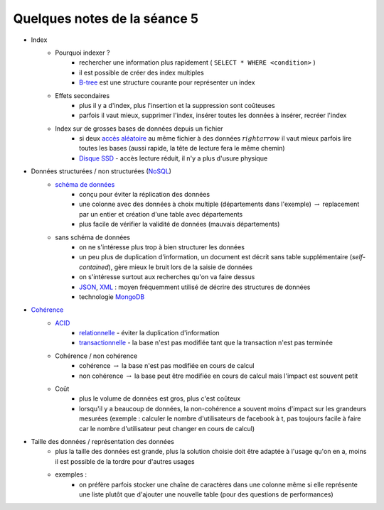 ﻿

.. _l-td25asynthese:

Quelques notes de la séance 5
=============================

* Index
    * Pourquoi indexer ?
        * rechercher une information plus rapidement ( ``SELECT * WHERE <condition>`` )
        * il est possible de créer des index multiples
        * `B-tree <http://en.wikipedia.org/wiki/B-tree>`_ est une structure courante pour représenter un index
    * Effets secondaires
        * plus il y a d'index, plus l'insertion et la suppression sont coûteuses
        * parfois il vaut mieux, supprimer l'index, insérer toutes les données à insérer, recréer l'index
    * Index sur de grosses bases de données depuis un fichier
        * si deux `accès aléatoire <http://en.wikipedia.org/wiki/Random_access>`_ au même fichier à des données 
          :math:`rightarrow` il vaut mieux parfois lire toutes les bases (aussi rapide, la tête de lecture fera le même chemin)
        * `Disque SSD <http://fr.wikipedia.org/wiki/Solid-state_drive>`_ - accès lecture réduit, il n'y a plus d'usure physique
* Données structurées / non structurées (`NoSQL <http://fr.wikipedia.org/wiki/NoSQL>`_)
    * `schéma de données <http://fr.wikipedia.org/wiki/Sch%C3%A9ma_conceptuel>`_
        * conçu pour éviter la réplication des données
        * une colonne avec des données à choix multiple (départements dans l'exemple) :math:`\rightarrow` 
          replacement par un entier et création d'une table avec départements
        * plus facile de vérifier la validité de données (mauvais départements)
    * sans schéma de données
        * on ne s'intéresse plus trop à bien structurer les données
        * un peu plus de duplication d'information, un document est décrit sans table supplémentaire (*self-contained*), 
          gère mieux le bruit lors de la saisie de données
        * on s'intéresse surtout aux recherches qu'on va faire dessus
        * `JSON <http://fr.wikipedia.org/wiki/JavaScript_Object_Notation>`_, `XML <http://fr.wikipedia.org/wiki/Extensible_Markup_Language>`_ : 
          moyen fréquemment utilisé de décrire des structures de données
        * technologie `MongoDB <http://fr.wikipedia.org/wiki/MongoDB>`_
* `Cohérence <http://fr.wikipedia.org/wiki/Coh%C3%A9rence_(donn%C3%A9es)>`_
    * `ACID <http://fr.wikipedia.org/wiki/Propri%C3%A9t%C3%A9s_ACID>`_
        * `relationnelle <http://fr.wikipedia.org/wiki/Base_de_donn%C3%A9es_relationnelle>`_ - éviter la duplication d'information
        * `transactionnelle <http://fr.wikipedia.org/wiki/Transaction_informatique>`_ - la base n'est pas modifiée tant que la transaction n'est pas terminée
    * Cohérence / non cohérence
        * cohérence :math:`\rightarrow` la base n'est pas modifiée en cours de calcul
        * non cohérence :math:`\rightarrow` la base peut être modifiée en cours de calcul mais l'impact est souvent petit
    * Coût
        * plus le volume de données est gros, plus c'est coûteux
        * lorsqu'il y a beaucoup de données, la non-cohérence a souvent moins d'impact sur les grandeurs mesurées 
          (exemple : calculer le nombre d'utilisateurs de facebook à t, pas toujours facile à faire car le nombre d'utilisateur
          peut changer en cours de calcul)
* Taille des données / représentation des données
    * plus la taille des données est grande, plus la solution choisie doit être adaptée à l'usage qu'on en a, moins il est
      possible de la tordre pour d'autres usages
    * exemples :
        * on préfère parfois stocker une chaîne de caractères dans une colonne même si elle représente une liste 
          plutôt que d'ajouter une nouvelle table (pour des questions de performances)


